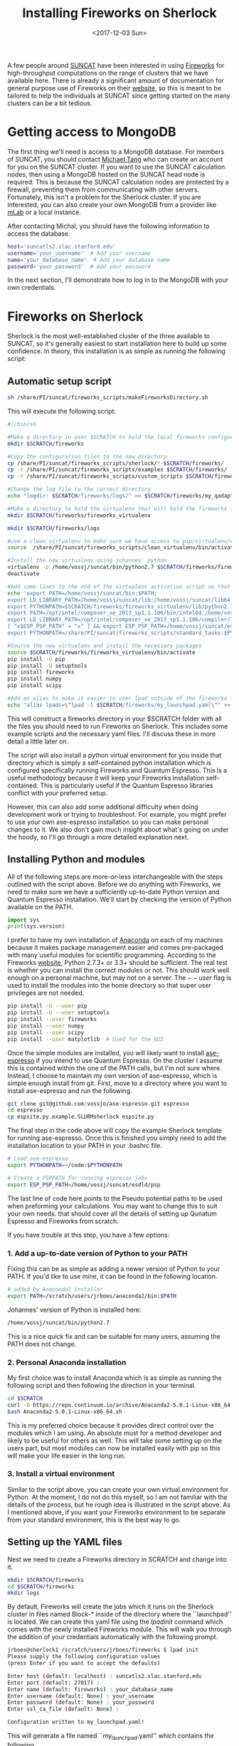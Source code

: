 #+TITLE: Installing Fireworks on Sherlock
#+DATE: <2017-12-03 Sun>
#+PROPERTY: TAGS fireworks, quantum-espresso

A few people around [[http://suncat.stanford.edu/][SUNCAT]] have been interested in using [[https://materialsproject.github.io/fireworks/][Fireworks]] for high-throughput computations on the range of clusters that we have available here. There is already a significant amount of documentation for general purpose use of Fireworks on their [[https://materialsproject.github.io/fireworks/#quickstart-wiggle-your-big-toe][website]], so this is meant to be tailored to help the individuals at SUNCAT since getting started on the many clusters can be a bit tedious.

* Getting access to MongoDB
The first thing we'll need is access to a MongoDB database. For members of SUNCAT, you should contact [[mailto:mtt013@stanford.edu][Michael Tang]] who can create an account for you on the SUNCAT cluster. If you want to use the SUNCAT calculation nodes, then using a MongoDB hosted on the SUNCAT head node is required. This is because the SUNCAT calculation nodes are protected by a firewall, preventing them from communicating with other servers. Fortunately, this isn't a problem for the Sherlock cluster. If you are interested, you can also create your own MongoDB from a provider like [[https://mlab.com/][mLab]] or a local instance.

After contacting Michal, you should have the following information to access the database.

#+BEGIN_SRC sh
host='suncatls2.slac.stanford.edu'
username='your_username'  # Add your username
name='your_database_name'  # Add your database name
password='your_password'  # Add your password
#+END_SRC

In the next section, I'll demonstrate how to log in to the MongoDB with your own credentials.

* Fireworks on Sherlock
Sherlock is the most well-established cluster of the three available to SUNCAT, so it's generally easiest to start installation here to build up some confidence. In theory, this installation is as simple as running the following script:

** Automatic setup script

#+BEGIN_SRC sh
sh /share/PI/suncat/fireworks_scripts/makeFireworksDirectory.sh
#+END_SRC

This will execute the following script:

#+BEGIN_SRC sh
#!/bin/sh

#Make a directory in user $SCRATCH to hold the local fireworks configuration folder
mkdir $SCRATCH/fireworks

#Copy the configuration files to the new directory
cp /share/PI/suncat/fireworks_scripts/sherlock/* $SCRATCH/fireworks/
cp -r /share/PI/suncat/fireworks_scripts/examples $SCRATCH/fireworks/
cp -r /share/PI/suncat/fireworks_scripts/custom_scripts $SCRATCH/fireworks/

#Change the log file to the correct directory
echo "logdir: $SCRATCH/fireworks/logs/" >> $SCRATCH/fireworks/my_qadapter.yaml

#Make a directory to hold the virtualenv that will hold the fireworks installation
mkdir $SCRATCH/fireworks/fireworks_virtualenv

mkdir $SCRATCH/fireworks/logs

#use a clean virtualenv to make sure we have access to pip/virtualenv/etc
source  /share/PI/suncat/fireworks_scripts/clean_virtualenv/bin/activate

#Install the new virtualenv using johannes' python
virtualenv -p /home/vossj/suncat/bin/python2.7 $SCRATCH/fireworks/fireworks_virtualenv
deactivate

#Add some lines to the end of the virtualenv activation script so that johannes' version of ase/etc is used, and that espresso/etc will work
echo 'export PATH=/home/vossj/suncat/bin:$PATH;
export LD_LIBRARY_PATH=/home/vossj/suncat/lib:/home/vossj/suncat/lib64:$LD_LIBRARY_PATH:/usr/lib64:/usr/lib;
export PYTHONPATH=$SCRATCH/fireworks/fireworks_virtualenv/lib/python2.7/site-packages/:$SCRATCH/fireworks/custom_scripts/:$PYTHONPATH;
export PATH=/opt/intel/composer_xe_2013_sp1.1.106/bin/intel64:/home/vossj/suncat/esdld/espresso-dynpy-beef/bin:$PATH;
export LD_LIBRARY_PATH=/opt/intel/composer_xe_2013_sp1.1.106/compiler/lib/intel64:/opt/intel/composer_xe_2013_sp1.1.106/mkl/lib/intel64:/home/vossj/suncat/lib:/home/vossj/sunca$
[ "x$ESP_PSP_PATH" = "x" ] && export ESP_PSP_PATH=/home/vossj/suncat/esdld/psp;
export PYTHONPATH=/share/PI/suncat/fireworks_scripts/standard_tasks:$PYTHONPATH' >> $SCRATCH/fireworks/fireworks_virtualenv/bin/activate

#Source the new virtualenv and install the necessary packages
source $SCRATCH/fireworks/fireworks_virtualenv/bin/activate
pip install -U pip
pip install -U setuptools
pip install fireworks
pip install numpy
pip install scipy

#Add an alias to make it easier to user lpad outside of the fireworks folder
echo "alias lpadc=\"lpad -l $SCRATCH/fireworks/my_launchpad.yaml\"" >> $SCRATCH/fireworks/fireworks_virtualenv/bin/activate
#+END_SRC

This will construct a fireworks directory in your $SCRATCH folder with all the files you should need to run Fireworks on Sherlock. This includes some example scripts and the necessary yaml files. I'll discuss these in more detail a little later on.

The script will also install a python virtual environment for you inside that directory which is simply a self-contained python installation which is configured specifically running Fireworks and Quantum Espresso. This is a useful methodology because it will keep your Fireworks installation self-contained. This is particularly useful if the Quantum Espresso libraries conflict with your preferred setup.

However, this can also add some additional difficulty when doing development work or trying to troubleshoot. For example, you might prefer to use your own ase-espresso installation so you can make personal changes to it. We also don't gain much insight about what's going on under the hoody, so I'll go through a more detailed explanation next.

** Installing Python and modules
All of the following steps are more-or-less interchangeable with the steps outlined with the script above. Before we do anything with Fireworks, we need to make sure we have a sufficiently up-to-date Python version and Quantum Espresso installation. We'll start by checking the version of Python available on the PATH.

#+BEGIN_SRC python
import sys
print(sys.version)
#+END_SRC

#+RESULTS:
: 3.6.2 |Anaconda, Inc.| (default, Sep 30 2017, 18:42:57) 
: [GCC 7.2.0]

I prefer to have my own installation of [[https://www.anaconda.com/download/#linux][Anaconda]] on each of my machines because it makes package management easier and comes pre-packaged with many useful modules for scientific programming. According to the Fireworks [[https://materialsproject.github.io/fireworks/installation.html][website]], Python 2.7.3+ or 3.3+ should be sufficient. The real test is whether you can install the correct modules or not. This should work well enough on a personal machine, but may not on a server. The $--user$ flag is used to install the modules into the home directory so that super user privileges are not needed.

#+BEGIN_SRC sh :results output org drawer
pip install -U --user pip
pip install -U --user setuptools
pip install --user fireworks
pip install --user numpy
pip install --user scipy
pip install --user matplotlib  # Used for the GUI
#+END_SRC

#+RESULTS:
:RESULTS:
Requirement already up-to-date: pip in /home/jboes/anaconda3/lib/python3.6/site-packages
Requirement already up-to-date: setuptools in /home/jboes/anaconda3/lib/python3.6/site-packages
Requirement already satisfied: fireworks in /home/jboes/anaconda3/lib/python3.6/site-packages
Requirement already satisfied: six>=1.10.0 in /home/jboes/anaconda3/lib/python3.6/site-packages (from fireworks)
Requirement already satisfied: tqdm>=4.8.4 in /home/jboes/anaconda3/lib/python3.6/site-packages (from fireworks)
Requirement already satisfied: flask>=0.11.1 in /home/jboes/anaconda3/lib/python3.6/site-packages (from fireworks)
Requirement already satisfied: pyyaml>=3.11.0 in /home/jboes/anaconda3/lib/python3.6/site-packages (from fireworks)
Requirement already satisfied: tabulate>=0.7.5 in /home/jboes/anaconda3/lib/python3.6/site-packages (from fireworks)
Requirement already satisfied: Jinja2>=2.8.0 in /home/jboes/anaconda3/lib/python3.6/site-packages (from fireworks)
Requirement already satisfied: flask-paginate>=0.4.5 in /home/jboes/anaconda3/lib/python3.6/site-packages (from fireworks)
Requirement already satisfied: python-dateutil>=2.5.3 in /home/jboes/anaconda3/lib/python3.6/site-packages (from fireworks)
Requirement already satisfied: monty>=1.0.1 in /home/jboes/anaconda3/lib/python3.6/site-packages (from fireworks)
Requirement already satisfied: gunicorn>=19.6.0 in /home/jboes/anaconda3/lib/python3.6/site-packages (from fireworks)
Requirement already satisfied: pymongo>=3.3.0 in /home/jboes/anaconda3/lib/python3.6/site-packages (from fireworks)
Requirement already satisfied: Werkzeug>=0.7 in /home/jboes/anaconda3/lib/python3.6/site-packages (from flask>=0.11.1->fireworks)
Requirement already satisfied: itsdangerous>=0.21 in /home/jboes/anaconda3/lib/python3.6/site-packages (from flask>=0.11.1->fireworks)
Requirement already satisfied: click>=2.0 in /home/jboes/anaconda3/lib/python3.6/site-packages (from flask>=0.11.1->fireworks)
Requirement already satisfied: MarkupSafe>=0.23 in /home/jboes/anaconda3/lib/python3.6/site-packages (from Jinja2>=2.8.0->fireworks)
Requirement already satisfied: numpy in /home/jboes/.local/lib/python3.6/site-packages
Requirement already satisfied: scipy in /home/jboes/.local/lib/python3.6/site-packages
Requirement already satisfied: numpy>=1.8.2 in /home/jboes/.local/lib/python3.6/site-packages (from scipy)
Requirement already satisfied: matplotlib in /home/jboes/.local/lib/python3.6/site-packages
Requirement already satisfied: six>=1.10 in /home/jboes/anaconda3/lib/python3.6/site-packages (from matplotlib)
Requirement already satisfied: cycler>=0.10 in /home/jboes/anaconda3/lib/python3.6/site-packages (from matplotlib)
Requirement already satisfied: pyparsing!=2.0.4,!=2.1.2,!=2.1.6,>=2.0.1 in /home/jboes/anaconda3/lib/python3.6/site-packages (from matplotlib)
Requirement already satisfied: python-dateutil>=2.0 in /home/jboes/anaconda3/lib/python3.6/site-packages (from matplotlib)
Requirement already satisfied: pytz in /home/jboes/.local/lib/python3.6/site-packages (from matplotlib)
Requirement already satisfied: numpy>=1.7.1 in /home/jboes/.local/lib/python3.6/site-packages (from matplotlib)
:END:

Once the simple modules are installed, you will likely want to install [[https://github.com/vossjo/ase-espresso][ase-espresso]] if you intend to use Quantum Espresso. On the cluster I assume this is contained within the one of the PATH calls, but I'm not sure where. Instead, I choose to maintain my own version of ase-espresso, which is simple enough install from git. First, move to a directory where you want to install ase-espresso and run the following.

#+BEGIN_SRC sh
git clone git@github.com:vossjo/ase-espresso.git espresso
cd espresso
cp espsite.py.example.SLURMsherlock espsite.py
#+END_SRC

The final step in the code above will copy the example Sherlock template for running ase-espresso. Once this is finished you simply need to add the installation location to your PATH in your .bashrc file.

#+BEGIN_SRC sh
# Load ase-espresso
export PYTHONPATH=~/code:$PYTHONPATH

# Create a PSPPATH for running espresso jobs
export ESP_PSP_PATH=/home/vossj/suncat/esdld/psp
#+END_SRC

The last line of code here points to the Pseudo potential paths to be used when preforming your calculations. You may want to change this to suit your own needs. that should cover all the details of setting up Qunatum Espresso and Fireworks from scratch.

If you have trouble at this step, you have a few options:

*** 1. Add a up-to-date version of Python to your PATH
Fixing this can be as simple as adding a newer version of Python to your PATH. If you'd like to use mine, it can be found in the following location.

#+BEGIN_SRC sh
# added by Anaconda2 installer
export PATH=/scratch/users/jrboes/anaconda2/bin:$PATH
#+END_SRC

Johannes' version of Python is installed here:

#+BEGIN_SRC sh
/home/vossj/suncat/bin/python2.7
#+END_SRC

This is a nice quick fix and can be suitable for many users, assuming the PATH does not change.

*** 2. Personal Anaconda installation
My first choice was to install Anaconda which is as simple as running the following script and then following the direction in your terminal.

#+BEGIN_SRC sh
cd $SCRATCH
curl -O https://repo.continuum.io/archive/Anaconda2-5.0.1-Linux-x86_64.sh
bash Anaconda2-5.0.1-Linux-x86_64.sh
#+END_SRC

This is my preferred choice because it provides direct control over the modules which I am using. An absolute must for a method developer and likely to be useful for others as well. This will take some setting up on the users part, but most modules can now be installed easily with pip so this will make your life easier in the long run.

*** 3. Install a virtual environment
Similar to the script above, you can create your own virtual environment for Python. At the moment, I do not do this myself, so I am not familiar with the details of the process, but he rough idea is illustrated in the script above. As I mentioned above, if you want your Fireworks environment to be separate from your standard environment, this is the best way to go.

** Setting up the YAML files
Nest we need to create a Fireworks directory in SCRATCH and change into it.

#+BEGIN_SRC sh
mkdir $SCRATCH/fireworks
cd $SCRATCH/fireworks
mkdir logs
#+END_SRC

By default, Fireworks will create the jobs which it runs on the Sherlock cluster in files named Block-* inside of the directory where the ``launchpad'' is located. We can create this yaml file using the $lpad init$ command which comes with the newly installed Fireworks module. This will walk you through the addition of your credentials automatically with the following prompt.

#+BEGIN_SRC sh
jrboes@sherlock1 /scratch/users/jrboes/fireworks $ lpad init
Please supply the following configuration values
(press Enter if you want to accept the defaults)

Enter host (default: localhost) : suncatls2.slac.stanford.edu
Enter port (default: 27017) :
Enter name (default: fireworks) : your_database_name
Enter username (default: None) : your_username
Enter password (default: None) : your_password
Enter ssl_ca_file (default: None) : 

Configuration written to my_launchpad.yaml!
#+END_SRC

This will generate a file named ``my_launchpad.yaml'' which contains the following.

#+BEGIN_SRC sh :tangle my_launchpad.yaml
host: suncatls2.slac.stanford.edu
logdir: null
name: your_database_name
password: your_password
port: 27017
ssl: false
ssl_ca_certs: null
ssl_certfile: null
ssl_keyfile: null
ssl_pem_passphrase: null
strm_lvl: INFO
user_indices: []
username: your_username
wf_user_indices: []
#+END_SRC

You can also simply create this file by copying your credentials into a similarly named file in this directory. Don't forget to change the placeholder credentials to your own.

Next we need a ``my_fireworker.yaml'' file for keeping track of the server where Fireworks are being run. Create a file of this name and add the following.

#+BEGIN_SRC sh :tangle my_fireworker.yaml
name: sherlock
category: ''
query: '{}'
#+END_SRC

The ``name'' is that will appear in the database to indicate which server a Firework was run on. 

The last required yaml file is a ``my_qadapter.yaml'' file. This will contain the details of how the jobs which are committed to the queue are run.

#+BEGIN_SRC sh :tangle my_qadapter.yaml
_fw_name: CommonAdapter
_fw_q_type: SLURM 
rocket_launch: rlaunch -w $SCRATCH/fireworks/my_fireworker.yaml -l $SCRATCH/fireworks/my_launchpad.yaml singleshot
nodes: 2
ntasks_per_node: 16
walltime: '48:00:00'
queue: owners,iric,normal
account: null
job_name: fw
pre_rocket: null
post_rocket: null
logdir: /scratch/users/jrboes/fireworks/logs/
#+END_SRC

These are my default settings, but you may want to set them differently depending on your needs. Keep in mind that you will not be able to specify which jobs are run on which server using the default Fireworks settings. That means the queue adapter needs to be generic to all of the jobs you run.

Another important difference in this step for my purposes is that I do not add anything to my pre_rocket. The pre_rocket is bash code which is executed before the main body of code. For the automated script in the first section, the PATH and LB_LIBRARY_PATH information needed to run Quantum Espresso on Sherlock is added here. This is to keep the environment that Fireworks runs in completely segregated from whichever setup is already in place for you on Sherlock. This can make troubleshooting very convoluted since it requires an understanding of where PATH information is being called from under which contexts. This can be made worse by using existing installations of Python which are also calling PATH information which can make things run differently in the QUEUE than they do on the headnode.

One example of this is Johannes' installation of Python here:

#+BEGIN_SRC sh
cat /home/vossj/suncat/bin/python_s2.0
#+END_SRC

#+BEGIN_SRC sh
#!/bin/bash
ls -ld /home/vossj &>/dev/null
if [ -d /home/vossj ]; then
  export PATH=/home/vossj/suncat/bin:/opt/intel/composer_xe_2013_sp1.1.106/bin/intel64:/home/vossj/suncat/esdld/espresso-dynpy-beef/bin:$PATH
  export LD_LIBRARY_PATH=/opt/intel/composer_xe_2013_sp1.1.106/compiler/lib/intel64:/opt/intel/composer_xe_2013_sp1.1.106/mkl/lib/intel64:/home/vossj/suncat/lib:/home/vossj/suncat/lib64:$LD_LIBRARY_PATH
  [ "x$ESP_PSP_PATH" = "x" ] && export ESP_PSP_PATH=/home/vossj/suncat/esdld/psp
  [ "x$VASP_SCRIPT" = "x" ] && export VASP_SCRIPT=/home/vossj/suncat/vbin/vasp.py
  [ "x$VASP_PP_PATH" = "x" ] && export VASP_PP_PATH=/home/vossj/suncat/vpsp/pseudo52
  exec /home/vossj/suncat/bin/python2.7 "$@"
else
  export PATH=/home/users/vossj/suncat/bin:/opt/intel/composer_xe_2013_sp1.1.106/bin/intel64:/home/users/vossj/suncat/esdld/espresso-dynpy-beef/bin:$PATH
  export LD_LIBRARY_PATH=/opt/intel/composer_xe_2013_sp1.1.106/compiler/lib/intel64:/opt/intel/composer_xe_2013_sp1.1.106/mkl/lib/intel64:/home/users/vossj/suncat/lib:/home/users/vossj/suncat/lib64:/home/users/vossj/suncat/lib/s2.0:$LD_LIBRARY_PATH
  if [ "x$PYTHONPATH" = "x" ]; then
    export PYTHONPATH=/home/users/vossj/suncat/lib/python2.7/site-packages
  else
    export PYTHONPATH=PYTHONPATH:/home/users/vossj/suncat/lib/python2.7/site-packages
  fi
  export PATH=/home/users/vossj/suncat/s2/qe5/bin:/home/users/vossj/suncat/s2/ompi2.1.0/bin:/share/software/user/restricted/icc/2017.u2/bin:/share/software/user/restricted/ifort/2017.u2/bin:/share/software/user/restricted/imkl/2017.u2/bin:/home/users/vossj/bin:/home/users/vossj/suncat/bin:/opt/intel/composer_xe_2013_sp1.1.106/bin/intel64:/share/software/user/srcc/bin:/usr/local/bin:/usr/bin:/usr/local/sbin:/usr/sbin:/opt/dell/srvadmin/bin:$PATH
  export LD_LIBRARY_PATH=/home/users/vossj/suncat/s2/ompi2.1.0/lib:/share/software/user/restricted/icc/2017.u2/lib/intel64:/share/software/user/restricted/ifort/2017.u2/lib/intel64:/share/software/user/restricted/imkl/2017.u2/lib/intel64:/opt/intel/composer_xe_2013_sp1.1.106/compiler/lib/intel64:/opt/intel/composer_xe_2013_sp1.1.106/mkl/lib/intel64:/home/users/vossj/suncat/lib:/home/users/vossj/suncat/lib64:/home/users/vossj/suncat/lib/s2.0:$LD_LIBRARY_PATH
  [ "x$ESP_PSP_PATH" = "x" ] && export ESP_PSP_PATH=/home/users/vossj/suncat/esdld/psp
  [ "x$VASP_SCRIPT" = "x" ] && export VASP_SCRIPT=/home/users/vossj/suncat/vbin/vasp.py
  [ "x$VASP_PP_PATH" = "x" ] && export VASP_PP_PATH=/home/users/vossj/suncat/vpsp/pseudo52
  exec /home/users/vossj/suncat/bin/python2.7 "$@"
#+END_SRC

The first if statement above is checking if we are on Sherlock 1 or 2. Notice that the PATH information provided here is the same PATH information provided in the automated script. These are the libraries which are required for running Quantum Espresso. To help my own understanding, I chose to add this PATH information to my .bashrc file. This way, my library environment is consistent in ALL contexts which is very useful for troubleshooting purposes.

Here is a copy of the Sherlock 1 specific section of my .bashrc. Loading them here prevents the need to load them in the pre_rocket or using the ``/home/vossj/suncat/bin/python_s2.0'' script when calling my own version of Python.

#+BEGIN_SRC sh
if [[ "$SHERLOCK" == "1" ]]; then
  export CLUSTER='sherlock'

  # For QE from: /home/vossj/suncat/bin/python_s2.0
  export PATH=/home/vossj/suncat/bin:$PATH
  export PATH=/opt/intel/composer_xe_2013_sp1.1.106/bin/intel64:$PATH
  export PATH=/home/vossj/suncat/esdld/espresso-dynpy-beef/bin:$PATH

  export LD_LIBRARY_PATH=/home/vossj/suncat/lib:$LD_LIBRARY_PATH
  export LD_LIBRARY_PATH=/home/vossj/suncat/lib64:$LD_LIBRARY_PATH
  export LD_LIBRARY_PATH=/opt/intel/composer_xe_2013_sp1.1.106/compiler/lib/intel64:$LD_LIBRARY_PATH
  export LD_LIBRARY_PATH=/opt/intel/composer_xe_2013_sp1.1.106/mkl/lib/intel64:$LD_LIBRARY_PATH

  # Personalize my terminal prompt
  export PS1="\[\e[1;34m\]\u@sherlock1\[\e[1;34m\] \w $\[\e[0m\] "

  # For VASP
  export VASP_SCRIPT=/home/vossj/suncat/vbin1/vasp.py
  export VASP_PP_PATH=/home/vossj/suncat/vpsp/pseudo52

  # Load fireworks
  alias lpad='lpad -l $SCRATCH/fireworks/my_launchpad.yaml'
#+END_SRC

NOTE: While this setup is convenient for keeping things consistent in all working environments, that is also its weakness. It might not be suitable to load the Quantum Espresso libraries for other codes. If you suspect you'll have conflicting libraries needed for other software, this method is NOT for you.

By the end of this section you should have a $SCRATCH/fireworks directory with the following files:

#+BEGIN_SRC sh
my_fireworker.yaml
my_launchpad.yaml
my_qadapter.yaml
#+END_SRC

** Initializing the database
Up until this point, we have not constructed any database architecture which will tell our generic MongoDB how to run Fireworks. To make this process simpler, it is convenient to have an alias in the .bashrc file which tells the $lpad$ command where your yaml files are.

#+BEGIN_SRC sh
alias lpad='lpad -l $SCRATCH/fireworks/my_launchpad.yaml'
#+END_SRC

Now we can run a simple command which will automatically design our database with Fireworks architecture so we can start running jobs.

#+BEGIN_SRC sh
lpad reset
#+END_SRC

Once completed, you will have a database which is ready to go. You can also add a script to your fireworks file which will start the automatic submission of your jobs once they are added to the database.

#+BEGIN_SRC sh :tangle startFireworks.sh
#!/bin/bash
cd $SCRATCH/fireworks
nohup qlaunch rapidfire -m 40 --nlaunches infinite &
#+END_SRC

Running this script will submit a maximum of 40 jobs to the queue for as long as the command is running. Using nohup to run the command will keep it running as a daemon in the background even after your logged out. This is not always reliable for some reason, so it can be helpful to increase the maximum queue count so that you don't need to constantly monitor this. Also, it should be safe to run this before having submitted jobs to be run to the database since Fireworks does not add jobs if there are none to be run.

This is a fairly long post already, so I will save discussion of some of the basics of Fireworks submission (for Quantum Espresso) for next time. Getting used to the way Fireworks operates is much more challenging then actually installing it.

** Other recourses:

An introductory presentation to from former post-doc Zack Ulissi: [[https://docs.google.com/presentation/d/1w8XW8Q-JhWRM7-MjOB7R53UoAe42t-CKWNuZLmQSvgA/edit#slide=id.p][Google slides]].

